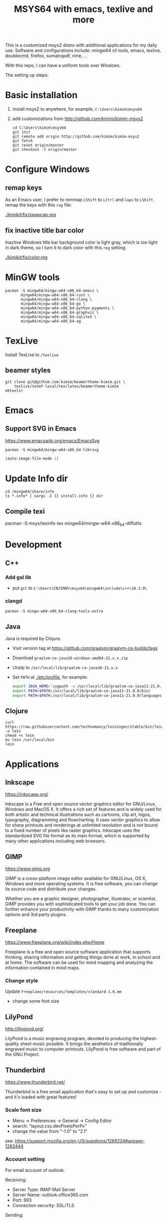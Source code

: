 #+TITLE: MSYS64 with emacs, texlive and more

This is a customized msys2 distro with additional applications for my
daily use. Software and configurations include: mingw64 cli tools,
emacs, texlive, doublecmd, firefox, sumatrapdf, rime, ...

With this repo, I can have a uniform tools over Windows.

The setting up steps:

* Basic installation

1. install msys2 to anywhere, for example, =C:\Users\kimim\msys64=
2. add customizations from http://github.com/kimim/kimim-msys2
   #+begin_src shell
   cd C:\Users\kimim\msys64
   git init
   git remote add origin http://github.com/kimim/kimim-msys2
   git fetch
   git reset origin/master
   git checkout -t origin/master
   #+end_src

* Configure Windows
** remap keys

As an Emacs user, I prefer to remmap ~LShift~ to ~LCtrl~ and ~Caps~ to
~LShift~. remap the keys with this ~reg~ file:

[[./kimikit/fix/swapcap.reg]]

** fix inactive title bar color

Inactive Windows title bar background color is light gray, which is
too light in dark theme, so I turn it to dark color with this ~reg~
setting:

[[./kimikit/fix/color.reg]]

* MinGW tools

#+begin_src shell
pacman -S mingw64/mingw-w64-x86_64-emacs \
       mingw64/mingw-w64-x86_64-rust \
       mingw64/mingw-w64-x86_64-clang \
       mingw64/mingw-w64-x86_64-go \
       mingw64/mingw-w64-x86_64-python-pygments \
       mingw64/mingw-w64-x86_64-graphviz \
       mingw64/mingw-w64-x86_64-sqlite3 \
       mingw64/mingw-w64-x86_64-ag
#+end_src

#+RESULTS:

* TexLive
Install TexLive to ~/texlive~

** beamer styles

#+begin_src shell :exports code :eval no-export
git clone git@github.com:kimim/beamertheme-kimim.git \
    texlive/texmf-local/tex/latex/beamertheme-kimim
mktexlsr
#+end_src

* Emacs
** Support SVG in Emacs

https://www.emacswiki.org/emacs/EmacsSvg

#+begin_src shell
pacman -S mingw64/mingw-w64-x86_64-librsvg
#+end_src

#+begin_src emacs-lisp
(auto-image-file-mode 1)
#+end_src

* Update Info dir

#+begin_src shell
cd /mingw64/share/info
ls *.info* | xargs -I {} install-info {} dir
#+end_src

** Compile texi

pacman -S msys/texinfo-tex mingw64/mingw-w64-x86_64-diffutils

* Development
** C++

*** Add gsl lib
- put =gsl= to =C:\Users\CNJIMA5\msys64\mingw64\include\c++\10.3.0\=

*** clangd

#+begin_src shell
pacman -S mingw-w64-x86_64-clang-tools-extra
#+end_src

** Java

Java is required by Clojure.

- Visit version tag at https://github.com/graalvm/graalvm-ce-builds/tags
- Download ~graalvm-ce-java16-windows-amd64-21.x.x.zip~
- Unzip to ~/usr/local/lib/graalvm-ce-java16-21.x.x~
- Set ~PATH~ at [[./etc/profile]], for example:
  #+begin_src sh
  export JAVA_HOME=`cygpath -w /usr/local/lib/graalvm-ce-java11-21.0.0`
  export PATH=$PATH:/usr/local/lib/graalvm-ce-java11-21.0.0/bin/
  export PATH=$PATH:/usr/local/lib/graalvm-ce-java11-21.0.0/languages/js/bin/
  #+end_src

** Clojure

#+begin_src shell
curl https://raw.githubusercontent.com/technomancy/leiningen/stable/bin/lein -o lein
chmod +x lein
mv lein /usr/local/bin
lein
#+end_src

* Applications
** Inkscape
https://inkscape.org/

Inkscape is a Free and open source vector graphics editor for
GNU/Linux, Windows and MacOS X. It offers a rich set of features and
is widely used for both artistic and technical illustrations such as
cartoons, clip art, logos, typography, diagramming and
flowcharting. It uses vector graphics to allow for sharp printouts and
renderings at unlimited resolution and is not bound to a fixed number
of pixels like raster graphics. Inkscape uses the standardized SVG
file format as its main format, which is supported by many other
applications including web browsers.


** GIMP
https://www.gimp.org

GIMP is a cross-platform image editor available for GNU/Linux, OS X,
Windows and more operating systems. It is free software, you can
change its source code and distribute your changes.

Whether you are a graphic designer, photographer, illustrator, or
scientist, GIMP provides you with sophisticated tools to get your job
done. You can further enhance your productivity with GIMP thanks to
many customization options and 3rd party plugins.

** Freeplane
https://www.freeplane.org/wiki/index.php/Home

Freeplane is a free and open source software application that supports
thinking, sharing information and getting things done at work, in
school and at home. The software can be used for mind mapping and
analyzing the information contained in mind maps.

*** Change style

Update ~Freeplane/resources/templates/standard-1.6.mm~
- change some font size

** LilyPond
http://lilypond.org/

LilyPond is a music engraving program, devoted to producing the
highest-quality sheet music possible. It brings the aesthetics of
traditionally engraved music to computer printouts. LilyPond is free
software and part of the GNU Project.

** Thunderbird
https://www.thunderbird.net/

Thunderbird is a free email application that's easy to set up and
customize - and it's loaded with great features!

*** Scale font size

- Menu -> Preferences -> General -> Config Editor
- search: "layout.css.devPixelsPerPx"
- change the value from "-1.0" to "2.1"

see: https://support.mozilla.org/en-US/questions/1269224#answer-1282444

*** Account setting

For email account of outlook.

Receiving:
- Server Type: IMAP Mail Server
- Server Name: outlook.office365.com
- Port: 993
- Connection security: SSL/TLS

Sending:
- Server Type: SMTP Server
- Server Name: outlook.office365.com
- Port: 587
- Connection security: STARTTLS

** Firefox
https://www.mozilla.org/

Firefox is the fast, lightweight, privacy-focused browser that works
across all your devices.

*** Sepia theme
https://addons.mozilla.org/firefox/addon/sepiafox/

** ShareX
https://getsharex.com/

Screen capture, file sharing and productivity tool

*** Audio Recording

Task settings -> Screen recording options... -> Audio source

** WinMerge
https://winmerge.org/

inMerge is an Open Source differencing and merging tool for
Windows. WinMerge can compare both folders and files, presenting
differences in a visual text format that is easy to understand and
handle.

** Double Commander
https://doublecmd.sourceforge.io/

Double Commander is a free cross platform open source file manager
with two panels side by side. It is inspired by Total Commander and
features some new ideas.

* nsswitch.conf

remove db in nsswitch.conf:

#+begin_example
- passwd: files db
- group: files db
+ passwd: files
+ group: files
#+end_example

Then put passwd and group information to files:

#+begin_src sh
getent passwd $(id -u) > /etc/passwd
getent group $(id -G) > /etc/group
#+end_src

Otherwise, you will get this kind of error, when you start a shell terminal:

#+begin_example
Could not fork child process: There are no available terminals (-1)
#+end_example

* proxy

#+begin_src shell
pacman -S openssh-netcat
#+end_src
* Backup

- Before backup, remove files under ~/var/cache/pacman/pkg/~
- compress files excludes: ~home~, ~texlive~ and ~tmp~
